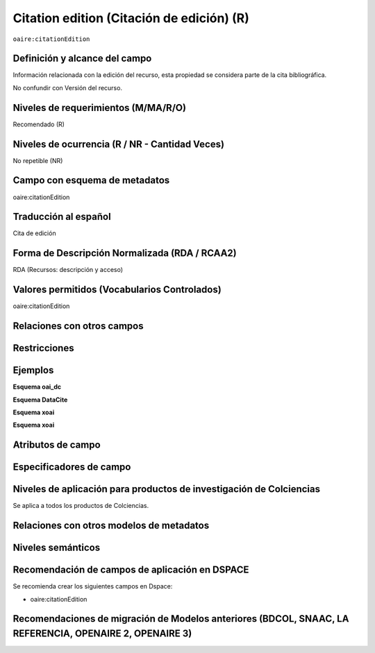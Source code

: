 .. _aire:citationEdition:

Citation edition (Citación de edición) (R)
==========================================

``oaire:citationEdition``

Definición y alcance del campo
------------------------------
Información relacionada con la edición del recurso, esta propiedad se considera parte de la cita bibliográfica. 

No confundir con Versión del recurso.

Niveles de requerimientos (M/MA/R/O)
------------------------------------
Recomendado (R)

Niveles de ocurrencia (R / NR -  Cantidad Veces)
------------------------------------------------
No repetible (NR)

Campo con esquema de metadatos
------------------------------
oaire:citationEdition

Traducción al español
---------------------
Cita de edición 

Forma de Descripción Normalizada (RDA / RCAA2)
----------------------------------------------
RDA (Recursos: descripción y acceso)

Valores permitidos (Vocabularios Controlados)
---------------------------------------------
oaire:citationEdition

Relaciones con otros campos
---------------------------

Restricciones
-------------

Ejemplos
--------

**Esquema oai_dc**

.. code-block:: xml
   :linenos:

**Esquema DataCite**

.. code-block:: xml
   :linenos:

**Esquema xoai**

.. code-block:: xml
   :linenos:

**Esquema xoai**

.. code-block:: xml
   :linenos:

.. code-block:: xml
   :linenos:

.. code-block:: xml
   :linenos:

   <oaire:citationEdition>2</oaire:citationEdition>

Atributos de campo
------------------

Especificadores de campo
------------------------

Niveles de aplicación para productos de investigación de Colciencias
--------------------------------------------------------------------
Se aplica a todos los productos de Colciencias. 

Relaciones con otros modelos de metadatos
-----------------------------------------

Niveles semánticos
------------------

Recomendación de campos de aplicación en DSPACE
-----------------------------------------------

Se recomienda crear los siguientes campos en Dspace:

- oaire:citationEdition

Recomendaciones de migración de Modelos anteriores (BDCOL, SNAAC, LA REFERENCIA, OPENAIRE 2, OPENAIRE 3)
--------------------------------------------------------------------------------------------------------